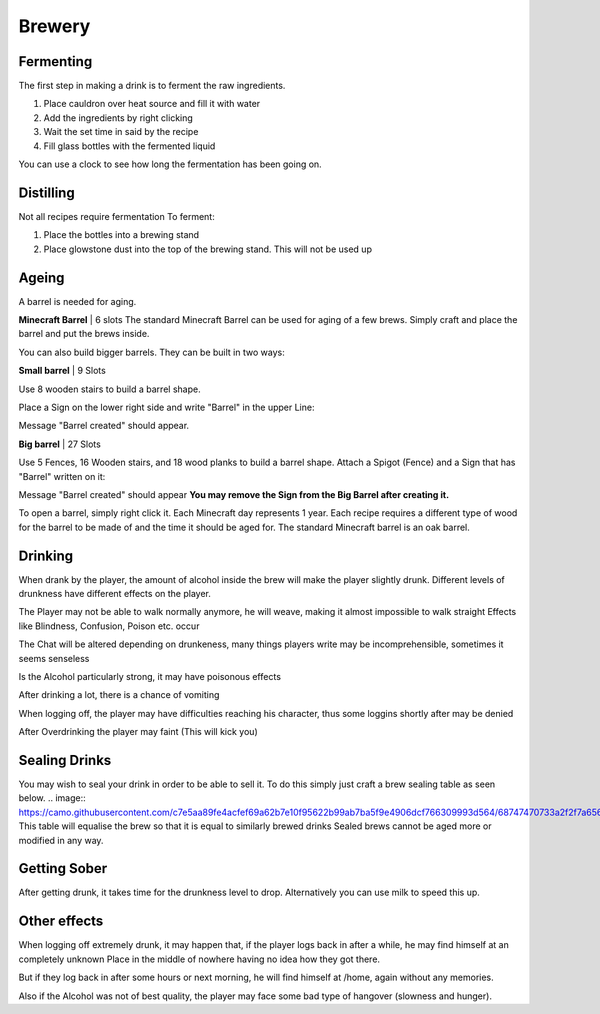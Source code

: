 Brewery
=====

Fermenting
--------

The first step in making a drink is to ferment the raw ingredients.

1. Place cauldron over heat source and fill it with water

2. Add the ingredients by right clicking

3. Wait the set time in said by the recipe

4. Fill glass bottles with the fermented liquid

You can use a clock to see how long the fermentation has been going on.

Distilling
--------

Not all recipes require fermentation 
To ferment:

1. Place the bottles into a brewing stand

2. Place glowstone dust into the top of the brewing stand. This will not be used up

Ageing
--------

A barrel is needed for aging. 

**Minecraft Barrel** | 6 slots
The standard Minecraft Barrel can be used for aging of a few brews.
Simply craft and place the barrel and put the brews inside.

.. image:: https://gamepedia.cursecdn.com/minecraft_de_gamepedia/thumb/3/33/Fass.png/150px-Fass.png?version=ed8bc982279530ea46dac7b932ec1b86

You can also build bigger barrels. They can be built in two ways:

**Small barrel** | 9 Slots

Use 8 wooden stairs to build a barrel shape.

Place a Sign on the lower right side and write "Barrel" in the upper Line:

.. image:: https://imgur.com/Mspl5n6.png
.. image:: https://imgur.com/BkNsi54.png
.. image:: http://i.imgur.com/uIpCfxA.png

Message "Barrel created" should appear.


**Big barrel** | 27 Slots

Use 5 Fences, 16 Wooden stairs, and 18 wood planks to build a barrel shape.
Attach a Spigot (Fence) and a Sign that has "Barrel" written on it:

.. image:: https://imgur.com/FOr7lN5.png
.. image:: https://imgur.com/k3h4qj0.png

Message "Barrel created" should appear  
**You may remove the Sign from the Big Barrel after creating it.**

To open a barrel, simply right click it.
Each Minecraft day represents 1 year.
Each recipe requires a different type of wood for the barrel to be made of and the time it should be aged for.
The standard Minecraft barrel is an oak barrel.

Drinking
--------

When drank by the player, the amount of alcohol inside the brew will make the player slightly drunk.
Different levels of drunkness have different effects on the player.

The Player may not be able to walk normally anymore, he will weave, making it almost impossible to walk straight
Effects like Blindness, Confusion, Poison etc. occur

The Chat will be altered depending on drunkeness, many things players write may be incomprehensible, sometimes it seems senseless

Is the Alcohol particularly strong, it may have poisonous effects

After drinking a lot, there is a chance of vomiting

When logging off, the player may have difficulties reaching his character, thus some loggins shortly after may be denied

After Overdrinking the player may faint (This will kick you)

Sealing Drinks
--------

You may wish to seal your drink in order to be able to sell it.
To do this simply just craft a brew sealing table as seen below.
.. image:: https://camo.githubusercontent.com/c7e5aa89fe4acfef69a62b7e10f95622b99ab7ba5f9e4906dcf766309993d564/68747470733a2f2f7a6562726164726976652e64652f696e6465782e7068702f732f614a587057506a5a41576e417656452f646f776e6c6f6164
This table will equalise the brew so that it is equal to similarly brewed drinks
Sealed brews cannot be aged more or modified in any way.

Getting Sober
--------

After getting drunk, it takes time for the drunkness level to drop.
Alternatively you can use milk to speed this up.

Other effects
--------

When logging off extremely drunk, it may happen that, if the player logs back in after a while, he may find himself at an completely unknown Place in the middle of nowhere having no idea how they got there.

But if they log back in after some hours or next morning, he will find himself at /home, again without any memories.

Also if the Alcohol was not of best quality, the player may face some bad type of hangover (slowness and hunger).
